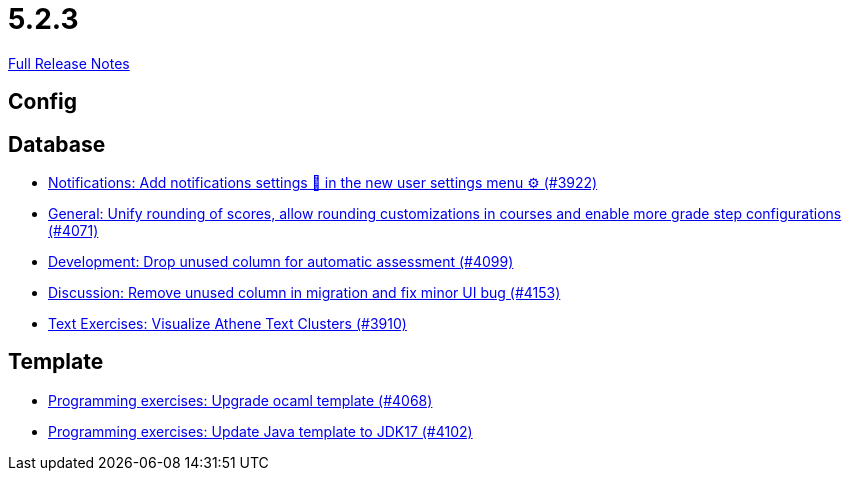 // SPDX-FileCopyrightText: 2023 Artemis Changelog Contributors
//
// SPDX-License-Identifier: CC-BY-SA-4.0

= 5.2.3

link:https://github.com/ls1intum/Artemis/releases/tag/5.2.3[Full Release Notes]

== Config



== Database

* link:https://www.github.com/ls1intum/Artemis/commit/f1dd8d85f197690c602e7ee7606588b0472b5fbd/[Notifications: Add notifications settings 🔔 in the new user settings menu ⚙ (#3922)]
* link:https://www.github.com/ls1intum/Artemis/commit/4a0b22a0ba060b299200128c604cbfc4d4e85e1b/[General: Unify rounding of scores, allow rounding customizations in courses and enable more grade step configurations (#4071)]
* link:https://www.github.com/ls1intum/Artemis/commit/3609418cb5f92e043b1ac79dba55bed3d2f638b7/[Development: Drop unused column for automatic assessment (#4099)]
* link:https://www.github.com/ls1intum/Artemis/commit/2c8d89df4468be4aa7166f3aed468f02f4daad85/[Discussion: Remove unused column in migration and fix minor UI bug (#4153)]
* link:https://www.github.com/ls1intum/Artemis/commit/1800df3a1dec9b757c99f19dcf00fed8dcf17940/[Text Exercises: Visualize Athene Text Clusters (#3910)]


== Template

* link:https://www.github.com/ls1intum/Artemis/commit/5300eb0b9ed1d49c84a9409f5fb96fb2dfb5a4db/[Programming exercises: Upgrade ocaml template (#4068)]
* link:https://www.github.com/ls1intum/Artemis/commit/bf001c673d4a1cbf65d2ff8d84162baa4a281d21/[Programming exercises: Update Java template to JDK17 (#4102)]
